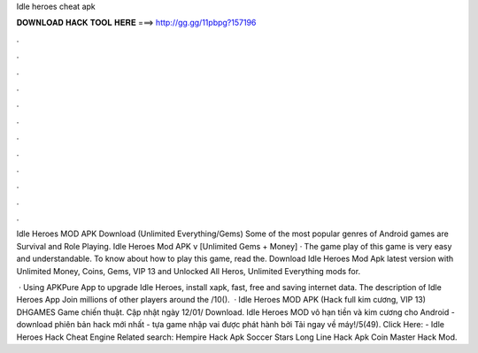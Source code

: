 Idle heroes cheat apk



𝐃𝐎𝐖𝐍𝐋𝐎𝐀𝐃 𝐇𝐀𝐂𝐊 𝐓𝐎𝐎𝐋 𝐇𝐄𝐑𝐄 ===> http://gg.gg/11pbpg?157196



.



.



.



.



.



.



.



.



.



.



.



.

Idle Heroes MOD APK Download (Unlimited Everything/Gems) Some of the most popular genres of Android games are Survival and Role Playing. Idle Heroes Mod APK v [Unlimited Gems + Money] · The game play of this game is very easy and understandable. To know about how to play this game, read the. Download Idle Heroes Mod Apk latest version with Unlimited Money, Coins, Gems, VIP 13 and Unlocked All Heros, Unlimited Everything mods for.

 · Using APKPure App to upgrade Idle Heroes, install xapk, fast, free and saving internet data. The description of Idle Heroes App Join millions of other players around the /10().  · Idle Heroes MOD APK (Hack full kim cương, VIP 13) DHGAMES Game chiến thuật. Cập nhật ngày 12/01/ Download. Idle Heroes MOD vô hạn tiền và kim cương cho Android - download phiên bản hack mới nhất - tựa game nhập vai được phát hành bởi  Tải ngay về máy!/5(49). Click Here:  - Idle Heroes Hack Cheat Engine Related search: Hempire Hack Apk Soccer Stars Long Line Hack Apk Coin Master Hack Mod.

